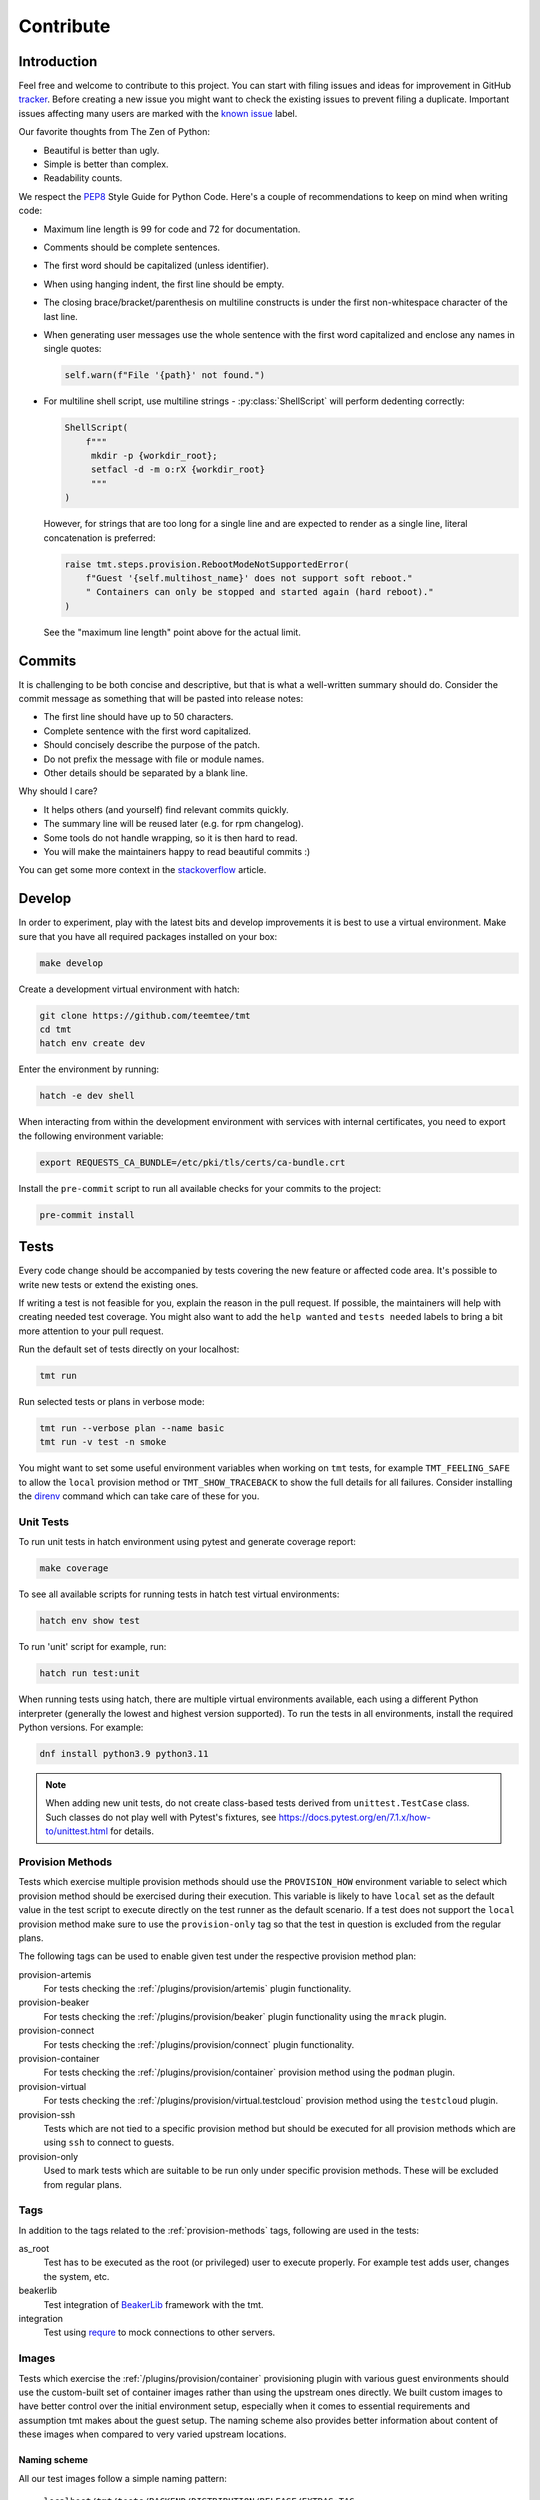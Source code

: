 .. _contribute:

==================
    Contribute
==================


Introduction
~~~~~~~~~~~~~~~~~~~~~~~~~~~~~~~~~~~~~~~~~~~~~~~~~~~~~~~~~~~~~~~~~~

Feel free and welcome to contribute to this project. You can start
with filing issues and ideas for improvement in GitHub tracker__.
Before creating a new issue you might want to check the existing
issues to prevent filing a duplicate. Important issues affecting
many users are marked with the `known issue`__ label.

Our favorite thoughts from The Zen of Python:

* Beautiful is better than ugly.
* Simple is better than complex.
* Readability counts.

We respect the `PEP8`__ Style Guide for Python Code. Here's a
couple of recommendations to keep on mind when writing code:

* Maximum line length is 99 for code and 72 for documentation.
* Comments should be complete sentences.
* The first word should be capitalized (unless identifier).
* When using hanging indent, the first line should be empty.
* The closing brace/bracket/parenthesis on multiline constructs
  is under the first non-whitespace character of the last line.
* When generating user messages use the whole sentence with the
  first word capitalized and enclose any names in single quotes:

  .. code-block:: python

     self.warn(f"File '{path}' not found.")

* For multiline shell script, use multiline strings - :py:class:`ShellScript`
  will perform dedenting correctly:

  .. code-block:: python

      ShellScript(
          f"""
           mkdir -p {workdir_root};
           setfacl -d -m o:rX {workdir_root}
           """
      )

  However, for strings that are too long for a single line and are
  expected to render as a single line, literal concatenation is
  preferred:

  .. code-block:: python

      raise tmt.steps.provision.RebootModeNotSupportedError(
          f"Guest '{self.multihost_name}' does not support soft reboot."
          " Containers can only be stopped and started again (hard reboot)."
      )

  See the "maximum line length" point above for the actual limit.

__ https://github.com/teemtee/tmt/issues
__ https://github.com/teemtee/tmt/issues?q=label%3A%22known+issue%22
__ https://www.python.org/dev/peps/pep-0008/


Commits
~~~~~~~~~~~~~~~~~~~~~~~~~~~~~~~~~~~~~~~~~~~~~~~~~~~~~~~~~~~~~~~~~~

It is challenging to be both concise and descriptive, but that is
what a well-written summary should do. Consider the commit message
as something that will be pasted into release notes:

* The first line should have up to 50 characters.
* Complete sentence with the first word capitalized.
* Should concisely describe the purpose of the patch.
* Do not prefix the message with file or module names.
* Other details should be separated by a blank line.

Why should I care?

* It helps others (and yourself) find relevant commits quickly.
* The summary line will be reused later (e.g. for rpm changelog).
* Some tools do not handle wrapping, so it is then hard to read.
* You will make the maintainers happy to read beautiful commits :)

You can get some more context in the `stackoverflow`__ article.

__ https://stackoverflow.com/questions/2290016/

.. _develop:

Develop
~~~~~~~~~~~~~~~~~~~~~~~~~~~~~~~~~~~~~~~~~~~~~~~~~~~~~~~~~~~~~~~~~~

In order to experiment, play with the latest bits and develop
improvements it is best to use a virtual environment. Make sure
that you have all required packages installed on your box:

.. code-block:: shell

    make develop

Create a development virtual environment with hatch:

.. code-block:: shell

    git clone https://github.com/teemtee/tmt
    cd tmt
    hatch env create dev

Enter the environment by running:

.. code-block:: shell

    hatch -e dev shell

When interacting from within the development environment with
services with internal certificates, you need to export the
following environment variable:

.. code-block:: shell

    export REQUESTS_CA_BUNDLE=/etc/pki/tls/certs/ca-bundle.crt

Install the ``pre-commit`` script to run all available checks for
your commits to the project:

.. code-block:: shell

    pre-commit install


Tests
~~~~~~~~~~~~~~~~~~~~~~~~~~~~~~~~~~~~~~~~~~~~~~~~~~~~~~~~~~~~~~~~~~

Every code change should be accompanied by tests covering the new
feature or affected code area. It's possible to write new tests or
extend the existing ones.

If writing a test is not feasible for you, explain the reason in
the pull request. If possible, the maintainers will help with
creating needed test coverage. You might also want to add the
``help wanted`` and ``tests needed`` labels to bring a bit more
attention to your pull request.

Run the default set of tests directly on your localhost:

.. code-block:: shell

    tmt run

Run selected tests or plans in verbose mode:

.. code-block:: shell

    tmt run --verbose plan --name basic
    tmt run -v test -n smoke

You might want to set some useful environment variables when
working on ``tmt`` tests, for example ``TMT_FEELING_SAFE`` to
allow the ``local`` provision method or ``TMT_SHOW_TRACEBACK`` to
show the full details for all failures. Consider installing the
`direnv`__ command which can take care of these for you.

__ https://direnv.net/#basic-installation


Unit Tests
------------------------------------------------------------------

To run unit tests in hatch environment using pytest and generate coverage report:

.. code-block:: shell

    make coverage

To see all available scripts for running tests in hatch test virtual environments:

.. code-block:: shell

    hatch env show test

To run 'unit' script for example, run:

.. code-block:: shell

    hatch run test:unit

When running tests using hatch, there are multiple virtual environments
available, each using a different Python interpreter
(generally the lowest and highest version supported).
To run the tests in all environments, install the required Python
versions. For example:

.. code-block:: shell

    dnf install python3.9 python3.11

.. note::

   When adding new unit tests, do not create class-based tests derived from
   ``unittest.TestCase`` class. Such classes do not play well with Pytest's
   fixtures, see https://docs.pytest.org/en/7.1.x/how-to/unittest.html for
   details.

.. _provision-methods:

Provision Methods
------------------------------------------------------------------

Tests which exercise multiple provision methods should use the
``PROVISION_HOW`` environment variable to select which provision
method should be exercised during their execution. This variable
is likely to have ``local`` set as the default value in the test
script to execute directly on the test runner as the default
scenario. If a test does not support the ``local`` provision
method make sure to use the ``provision-only`` tag so that the
test in question is excluded from the regular plans.

The following tags can be used to enable given test under the
respective provision method plan:

provision-artemis
    For tests checking the :ref:`/plugins/provision/artemis`
    plugin functionality.

provision-beaker
    For tests checking the :ref:`/plugins/provision/beaker`
    plugin functionality using the ``mrack`` plugin.

provision-connect
    For tests checking the :ref:`/plugins/provision/connect`
    plugin functionality.

provision-container
    For tests checking the :ref:`/plugins/provision/container`
    provision method using the ``podman`` plugin.

provision-virtual
    For tests checking the :ref:`/plugins/provision/virtual.testcloud`
    provision method using the ``testcloud`` plugin.

provision-ssh
    Tests which are not tied to a specific provision method but
    should be executed for all provision methods which are using
    ``ssh`` to connect to guests.

provision-only
    Used to mark tests which are suitable to be run only under
    specific provision methods. These will be excluded from
    regular plans.


Tags
------------------------------------------------------------------
In addition to the tags related to the :ref:`provision-methods` tags,
following are used in the tests:

as_root
    Test has to be executed as the root (or privileged) user to
    execute properly.  For example test adds user, changes the
    system, etc.

beakerlib
    Test integration of `BeakerLib`__ framework with the tmt.

integration
    Test using `requre`__ to mock connections to other servers.

__ https://github.com/beakerlib/beakerlib
__ https://requre.readthedocs.io/en/latest/


Images
------------------------------------------------------------------

Tests which exercise the :ref:`/plugins/provision/container`
provisioning plugin with various guest environments should use the
custom-built set of container images rather than using the upstream ones
directly. We built custom images to have better control over the initial
environment setup, especially when it comes to essential requirements
and assumption tmt makes about the guest setup. The naming scheme also
provides better information about content of these images when compared
to very varied upstream locations.

Naming scheme
^^^^^^^^^^^^^^^^^^^^^^^^^^^^^^^^^^^^^^^^^^^^^^^^^^^^^^^^^^^^^^^^^^

All our test images follow a simple naming pattern:

    ``localhost/tmt/tests/BACKEND/DISTRIBUTION/RELEASE/EXTRAS:TAG``

``localhost/tmt/tests``
    To make it clear the image was built locally, it is owned by tmt,
    and it is not packaging tmt but serves for testing purposes only.

``BACKEND``
    There are various kinds of "images", the most well-known ones would
    be Docker/Podman images, their names would contain ``container``
    flag, and QCOW2 images for VMs which would be labeled with
    ``virtual``.

``DISTRIBUTION``
    A lower-cased name of the Linux distribution hosted in the image:
    ``fedora``, ``ubuntu``, ``alpine``, etc.

``RELEASE``
    A release of the ``DISTRIBUTION``: ``7`` for CentOS 7, ``stream9``
    for CentOS Stream 9, or ``40``, ``rawhide`` and even ``coreos`` for
    Fedora.

``EXTRAS``
    Additional flags describing a "flavor" of the image:

    * ``upstream`` images are identical to an upstream image, adding no
      special setup on top of the upstream.
    * ``unprivileged`` images come with password-less ``sudo`` setup and
      may be used when unprivileged access is part of the test.
    * ``ostree`` images are Fedora CoreOS that simulate being deployed
      by `ostree`__.

``TAG``
    Usually ``latest`` as in "the latest image for this distro, release
    and extra flags".

    .. note::
        So far we do not have much use for other tags besides
        ``latest``. ``stable`` used for Fedora CoreOS images will
        probably go away in favor of ``latest``.

For example, the following images can be found:

.. code-block::

    # Latest Alpine, with added Bash to simulate proper essential setup:
    localhost/tmt/container/test/alpine

    # Various CentOS releases:
    localhost/tmt/container/test/centos/7
    localhost/tmt/container/test/centos/stream9

    # Fedora rawhide, with dnf5 pre-installed:
    localhost/tmt/container/test/fedora/rawhide

    # Same, but with password-less sudo set up:
    localhost/tmt/container/test/fedora/rawhide/unprivileged

__ https://ostreedev.github.io/ostree/

To build these images, run the following:

.. code-block:: shell

    # Build all images...
    make images/test

    # ... or just a single one:
    make images/test/tmt/container/test/fedora/rawhide:latest

Tests that need to use various container images should trigger this
command before running the actual test cases:

.. code-block:: bash

    rlRun "make -C images/test"

To list built container images, run the following:

.. code-block:: shell

    podman images | grep 'localhost/tmt/tests/' | sort

To remove these images from your local system, run the following:

.. code-block:: shell

    make clean/images/test


.. _docs:

Docs
~~~~~~~~~~~~~~~~~~~~~~~~~~~~~~~~~~~~~~~~~~~~~~~~~~~~~~~~~~~~~~~~~~

When submitting a change affecting user experience it's always
good to include respective documentation. You can add or update
the :ref:`specification`, extend the :ref:`examples` or write a
new chapter for the user :ref:`guide`.

tmt documentation is written with `reStructuredText`__ and built
with `Sphinx`__. Various features of both reST and Sphinx are used
widely in tmt documentation, from inline markup to references. Feel
free to use them as well to link new or updated documentation to relevant
parts, to highlight important points, or to provide helpful examples.

A couple of best practices when updating documentation:

* When referring to a plugin, its options or documentation, prefer
  reference to ``/plugins/STEP/PLUGIN`` rather than to older
  ``/spec/plans/STEP/PLUGIN``:

  .. code-block:: rest

    # This is good:
    :ref:`/plugins/prepare/ansible`

    # If the user-facing plugin name differs from the Python one,
    # or if you need capitalize the first letter:
    :ref:`Beaker</plugins/provision/beaker>`

    # This should be avoided:
    :ref:`/spec/plans/prepare/ansible`
* Design the plugin docstrings and help texts as if they are to be
  rendered by Sphinx, i.e. make use of ReST goodies: literals for
  literals - metavars, values, names of environment variables, commands,
  keys, etc., ``code-block`` for blocks of code or examples. It leads to
  better HTML docs and tmt has a nice CLI renderer as well, therefore
  there is no need to compromise for the sake of CLI.
* Use full sentences, i.e. capital letters at the beginning & a full
  stop at the end.
* Use Python multiline strings rather than joining multiple strings over
  several lines. It often leads to leading and/or trailing whitespace
  characters that are easy to miss.
* Plugin docstring provides the bulk of its CLI help and HTML
  documentation. It should describe what the plugin does.
* Other than trivial use cases and keys deserve an example or two.
* Unless there's an important difference, describe the plugin's
  configuration in terms of fmf rather than CLI. It is easy to map fmf
  to CLI options, and fmf makes a better example for someone writing fmf
  files.
* When referring to plugin configuration in user-facing docs, speak
  about "keys": "``playbook`` key of ``prepare/ansible`` plugin". Keys
  are mapped 1:1 to CLI options, let's make sure we avoid polluting docs
  with "fields", "settings" and other synonyms.
* A metavar should represent the semantic of the expected value, i.e.
  ``--file PATH`` is better than ``--file FILE``,
  ``--playbook PATH|URL`` is better than ``--playbook PLAYBOOK``.
* If there is a default value, it belongs to the ``default=`` parameter
  of :py:func:`tmt.utils.field`, and the help text should not mention it
  because the "Default is ..." sentence can be easily added
  automatically and rendered correctly with ```show_default=True``.
* When showing an example of plugin configuration, include also an
  example for the command line:

  .. code-block:: rest

     Run a single playbook on the guest:

     .. code-block:: yaml

        prepare:
            how: ansible
            playbook: ansible/packages.yml

     .. code-block:: shell

        prepare --how ansible --playbook ansible/packages.yml
* Do not use ``:caption:`` directive of ``code-block``, it is understod
  by Sphinx only and ``docutils`` package cannot handle it.

__ https://www.sphinx-doc.org/en/master/usage/restructuredtext/index.html
__ https://www.sphinx-doc.org/en/master/

Examples
------------------------------------------------------------------

By default, examples provided in the specification stories are
rendered as ``yaml``. In order to select a different syntax
highlighting schema add ``# syntax: <format>``, for example:

.. code-block:: shell

    # syntax: shell

Building documentation is then quite straightforward:

.. code-block:: shell

    make docs

Find the resulting html pages under the ``docs/_build/html``
folder.

Visual themes
------------------------------------------------------------------

Use the ``TMT_DOCS_THEME`` variable to easily pick custom theme.
If specified, ``make docs`` would use this theme for documentation
rendering by Sphinx. The theme must be installed manually, ``make
docs`` will not do so. Variable expects two strings, separated by
a colon (``:``): theme package name, and theme name.

.. code-block:: shell

    # Sphinx book theme, sphinx-book-theme:
    TMT_DOCS_THEME="sphinx_book_theme:sphinx_book_theme" make docs

    # Renku theme, renku-sphinx-theme - note that package name
    # and theme name are *not* the same string:
    TMT_DOCS_THEME="renku_sphinx_theme:renku" make docs

By default, ``docs/_static/tmt-custom.css`` provides additional tweaks
to the documentation theme. Use the ``TMT_DOCS_CUSTOM_HTML_STYLE``
variable to include additional file:

.. code-block:: shell

    $ cat docs/_static/custom.local.css
    /* Make content wider on my wider screen */
    .wy-nav-content {
        max-width: 1200px !important;
    }

    TMT_DOCS_CUSTOM_HTML_STYLE=custom.local.css make docs

.. note::

    The custom CSS file specified by ``TMT_DOCS_CUSTOM_HTML_STYLE``
    is included **before** the built-in ``tmt-custom.css``, therefore to
    override theme CSS, it is recommended to add ``!important`` flag.


tldr pages
------------------------------------------------------------------

The ``tldr`` pages are maintained in the central `tldr-pages`__
repository. To modify existing pages or add new ones, submit your
changes directly there by following their `contribution
guidelines`__.

Translations of existing pages into other languages are welcomed.
If you'd like to help translate pages, please follow the same
contribution process described above.

__ https://github.com/tldr-pages/tldr
__ https://github.com/tldr-pages/tldr/blob/main/CONTRIBUTING.md

.. note::

   Changes made directly to documentation in this repository will
   not be reflected in the tldr pages collection.


Pull Requests
~~~~~~~~~~~~~~~~~~~~~~~~~~~~~~~~~~~~~~~~~~~~~~~~~~~~~~~~~~~~~~~~~~

When committing changes, provide a concise summary in the commit's
first line and any essential details in the commit description so
that the pull request title & description are populated with
reasonable information. This helps reviewers to better and faster
understand your intentions. Keep the pull request description
up-to-date, especially after significant changes have been made to
the implementation, as its content will be used for the final
commit merged into the ``main`` branch.

If the pull request addresses an existing issue, mention it using
one of the automatically `parsed formats`__ so that it is linked
to it, for example:

.. code-block:: markdown

    Fix #1234.

When submitting a new pull request which is not completely ready
for merging but you would like to get an early feedback on the
concept, use the GitHub feature to mark it as a ``Draft`` rather
than using the ``WIP`` prefix in the summary. You might also want
to assign the ``ci | skip`` label if there's no point in running
any tests yet.

By default only a core set of tests is executed against a newly
created pull request and its updates to verify basic sanity of the
change. Once the pull request content is ready for a thorough
testing add the ``ci | full test`` label and make sure that the
``status | discuss`` label is not present. All future changes of
the pull request will be tested with the full test coverage. For
changes related to documentation only the full test suite is not
required.

During the pull request review it is recommended to add new
commits with your changes on the top of the branch instead of
amending the original commit and doing a force push. This will
make it easier for the reviewers to see what has recently changed
and how exactly you have addressed the review comments.

It's good to keep the pull request up-to-date with the ``main``
branch. Rebase regularly or use ``/packit build`` command in the
pull request comment if there were significant changes on the
default branch otherwise newly added tests might cause unexpected
and irrelevant failures in your test jobs.

Once the pull request has been successfully reviewed and all tests
passed, please rebase on the latest ``main`` branch content. Check
that the pull request description is up-to-date as it will be used
for the final squash commit when merging the changes.

__ https://docs.github.com/en/get-started/writing-on-github/working-with-advanced-formatting/using-keywords-in-issues-and-pull-requests#linking-a-pull-request-to-an-issue

.. _checklist:

Checklist
------------------------------------------------------------------

The following checklist template is automatically added to the
new pull request description to easily track progress of the
implementation and prevent forgetting about essential steps to be
completed before it is merged. Feel free to remove those which are
irrelevant for your change.

.. code-block:: markdown

    Pull Request Checklist

    * [ ] implement the feature
    * [ ] write the documentation
    * [ ] extend the test coverage
    * [ ] update the specification
    * [ ] adjust plugin docstring
    * [ ] modify the json schema
    * [ ] mention the version
    * [ ] include a release note

The version should be mentioned in the specification and a release
note should be included when a new essential feature is added or
an important change is introduced so that users can easily check
whether given functionality is already available in their package:

.. code-block:: rst

    .. versionadded:: 1.23

.. _review:

Review
------------------------------------------------------------------

Code review is an essential part of the workflow. It ensures good
quality of the code and prevents introducing regressions, but it
also brings some additional benefits: By reading code written by
others you can learn new stuff and get inspired for your own code.
Each completed pull request review helps you, little by little, to
get familiar with larger part of the project code and empowers you
to contribute more easily in the future.

Pull requests ready for review can be easily filtered and found at
the `review tab`__.

For instructions how to locally try a change on your laptop see
the :ref:`develop` section. Basically just enable the development
environment and check out the pull request branch or use the
`github cli`__ to check out code from a fork repository:

.. code-block:: shell

    hatch -e dev shell         # enable the dev environment
    git checkout the-feature   # if branch is in the tmt repo
    gh pr checkout 1234        # check out branch from a fork

It is also possible to directly install packages freshly built by
Packit for given pull request. See the respective Packit check for
detailed installation instructions.

Note that you don't have to always read the whole change. There
are several ways how to provide feedback on the pull request:

* check how the **documentation** would be rendered in the
  ``docs/readthedocs.org`` pull request check, look for typos,
  identify wording which is confusing or not clear, point out that
  documentation is completely missing for some area
* remind a forgotten item from the :ref:`checklist`, for example
  suggest writing a release note for a new significant feature
  which should be highlighted to users
* verify just the **functionality**, make sure it works as
  expected and confirm it in a short comment, provide a simple
  reproducer when something is broken
* review only the newly added **test case**, verify that the test
  works as expected and properly verifies the functionality

Even partial review which happens sooner is beneficial, saves
time. Every single comment helps to improve and move the project
forward. No question is a dumb question. Every feedback counts!

__ https://github.com/orgs/teemtee/projects/1/views/6
__ https://cli.github.com


Communication
------------------------------------------------------------------

When discussing changes proposed in a pull request review we
encourage you to use the preferred channel to make the overall
communication more efficient:

GitHub comments
    * Preferred for review process and discussion to have all the
      information at one place
    * Asynchronous nature - contributors don't have to react immediately
Chat
    * Useful for quick sync
    * Do not overuse to prevent too many unnecessary interruptions


Merging
------------------------------------------------------------------

Pull request merging is done by one of maintainers who have a good
overview of the whole code. Maintainer who will take care of
the process will assign themselves to the pull request.
Before merging it's good to check the following:

* New test coverage added if appropriate, all tests passed
* Documentation has been added or updated where appropriate
* At least two positive reviews provided by the maintainers

Merge commits are not used, rebase on the latest ``main`` instead.
Use the GitHub's ``Squash & Merge`` button which will generate the
commit message from the pull request description. Just make sure
it is sane, the content is up-to-date, and remove the checklist
from it before merging.

Pull requests which should not or cannot be merged are marked with
the ``status | blocked`` label. For complex topics which need more
eyes to review and discuss before merging use the ``status |
discuss`` label.


Makefile
~~~~~~~~~~~~~~~~~~~~~~~~~~~~~~~~~~~~~~~~~~~~~~~~~~~~~~~~~~~~~~~~~~

There are several Makefile targets defined to make the common
daily tasks easy & efficient:

make test
    Execute the unit test suite.

make smoke
    Perform quick basic functionality test.

make coverage
    Run the test suite under coverage and report results.

make docs
    Build documentation.

make packages
    Build rpm and srpm packages.

make images
    Build container images.

make tags
    Create or update the Vim ``tags`` file for quick searching.
    You might want to use ``set tags=./tags;`` in your ``.vimrc``
    to enable parent directory search for the tags file as well.

make clean
    Cleanup all temporary files.


Release
~~~~~~~~~~~~~~~~~~~~~~~~~~~~~~~~~~~~~~~~~~~~~~~~~~~~~~~~~~~~~~~~~~

The ``tmt`` project is released biweekly. If there are urgent
changes which need to be released quickly, a hotfix release may be
created to address the important problem sooner.


Regular
------------------------------------------------------------------

Follow the steps below to create a new major or minor release:

* Update ``overview.rst`` with new contributors since the last
  release. To identify contributors whose first ever commit to
  the repository occurred *after* the last release tag, run:

  .. code-block:: bash

     ./scripts/list-new-contributors

* Review the release notes in ``releases.rst``, update as needed
* Add a ``Release x.y.z`` commit, empty if needed: ``git commit --allow-empty -m "Release x.y.z"``
* Create a pull request with the commit, ensure tests pass, merge it
* Move the ``fedora`` branch to point to the new release
* Tag the commit with ``x.y.z``, push tags ``git push --tags``

Create a new `github release`__ based on the tag above

* Mention the most important changes in the name, do not include version
* Use ``;`` as a delimiter, when multiple items are mentioned in the name
* Push the "Generate release notes" button to create the content
* Prepend the "See the `release notes`__ for the list of interesting changes." line
* Publish the release, check Fedora `pull requests`__, make sure tests pass and merge

Finally, if everything went well:

* Close the corresponding release milestone
* Once the non development `copr build`__ is completed, run the
  `publish-images`__ workflow to build fresh container image.

Handle manually what did not went well:

* If the automation triggered by publishing the new github release
  was not successful, publish the fresh code to the `pypi`__
  repository manually using ``make wheel && make upload``
* If there was a problem with creating Fedora pull requests, you
  can trigger them manually using ``/packit propose-downstream``
  in any open issue.

__ https://github.com/teemtee/tmt/releases/
__ https://tmt.readthedocs.io/en/stable/releases.html
__ https://src.fedoraproject.org/rpms/tmt/pull-requests
__ https://copr.fedorainfracloud.org/coprs/g/teemtee/stable/builds/
__ https://github.com/teemtee/tmt/actions/workflows/publish-images.yml
__ https://pypi.org/project/tmt/


Hotfix
------------------------------------------------------------------

The following steps should be followed when an important urgent
fix needs to be released before the regular schedule:

* Create a new branch from the ``fedora`` branch
* Use ``git cherry-pick`` to apply the selected change
* Mention the hotfix release on the release page
* Add a ``Release x.y.z`` commit, empty if needed: ``git commit --allow-empty -m "Release x.y.z"``
* Create a new pull request with the target branch set to ``fedora``
* Make sure that tests pass and merge the pull request
* Tag the commit and publish the release in the same way as for
  regular release
* Create a pull request with the hotfix release notes changes


Releaser
------------------------------------------------------------------

Taking care of a new ``tmt`` release is not just about performing
the final steps described above. In this role you should shepherd
the issues and pull requests like sheep so that they make it to
the ``main`` branch by the proposed deadline. Here's a couple of
recommendations which could help you to make the release process
smooth and timely:

* continually watch `the issues & pull requests`__ and gently push
  them forward if any of them seems to get stuck
* bring attention especially to those with the high priority, the
  ``must`` issues and pull requests should be finished
  ideally one week before the release deadline
* regularly check the pull request progress and highlight those
  which are waiting for feedback on the review sessions
* if there is anything not clear and needs discussion bring it to
  the chat or raise the topic on the weekly sessions
* do not hesitate to contact assignees directly, e.g. on the chat,
  if there is no update for a longer time, consider also
  reassigning the issue to another contributor if necessary
* if there are pull requests `ready for merging but not included in
  the release`__, it might make sense to squeeze them in, to make the
  development more fluent, just make sure they do not slow down
  important issues

__ https://github.com/orgs/teemtee/projects/1/views/3
__ https://github.com/orgs/teemtee/projects/1/views/14
